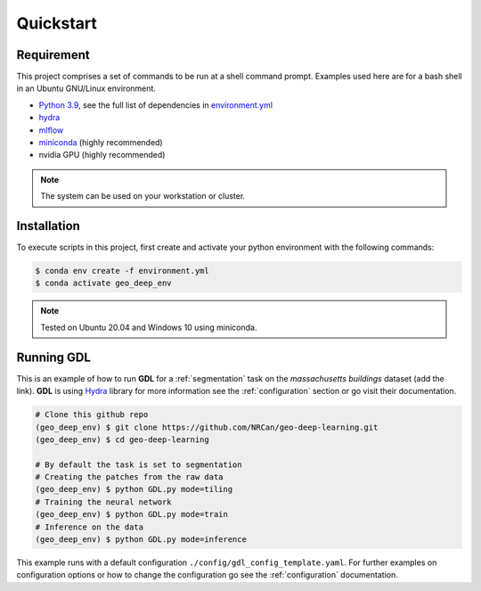 Quickstart
==========

Requirement
-----------

This project comprises a set of commands to be run at a shell command prompt.
Examples used here are for a bash shell in an Ubuntu GNU/Linux environment.

- `Python 3.9 <https://www.python.org/downloads/release/python-390/>`_, see the full list of dependencies in `environment.yml <https://github.com/NRCan/geo-deep-learning/tree/develop/environment.yml>`_
- `hydra <https://hydra.cc/docs/intro/>`_
- `mlflow <https://mlflow.org/>`_
- `miniconda <https://docs.conda.io/en/latest/miniconda.html>`_ (highly recommended)
- nvidia GPU (highly recommended)

.. note::
   
   The system can be used on your workstation or cluster.

.. _installation:

Installation
------------

To execute scripts in this project, first create and activate your 
python environment with the following commands:

.. code-block:: console

   $ conda env create -f environment.yml
   $ conda activate geo_deep_env

.. note::

   Tested on Ubuntu 20.04 and Windows 10 using miniconda.

.. _runninggdl:

Running GDL
-----------

This is an example of how to run **GDL** for a :ref:`segmentation` task on 
the *massachusetts buildings* dataset (add the link).  
**GDL** is using `Hydra <https://hydra.cc/>`_ library for more information 
see the :ref:`configuration` section or go visit their documentation.

.. code-block:: console

   # Clone this github repo
   (geo_deep_env) $ git clone https://github.com/NRCan/geo-deep-learning.git
   (geo_deep_env) $ cd geo-deep-learning

   # By default the task is set to segmentation
   # Creating the patches from the raw data
   (geo_deep_env) $ python GDL.py mode=tiling
   # Training the neural network
   (geo_deep_env) $ python GDL.py mode=train
   # Inference on the data
   (geo_deep_env) $ python GDL.py mode=inference

This example runs with a default configuration
``./config/gdl_config_template.yaml``. 
For further examples on configuration options or how to change the configuration 
go see the :ref:`configuration` documentation.
